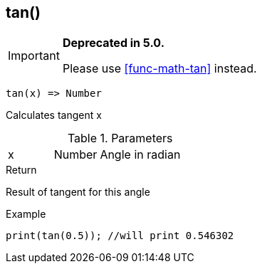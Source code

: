 [.nxsl-function]
[[func-tan]]
== tan()

****
[IMPORTANT]
====
*Deprecated in 5.0.*

Please use <<func-math-tan>> instead.
====
****

[source,c]
----
tan(x) => Number
----

Calculates tangent x

.Parameters
[cols="1,1,3" grid="none", frame="none"]
|===
|x|Number|Angle in radian
|===

.Return
Result of tangent for this angle

.Example
[source,c]
----
print(tan(0.5)); //will print 0.546302
----

